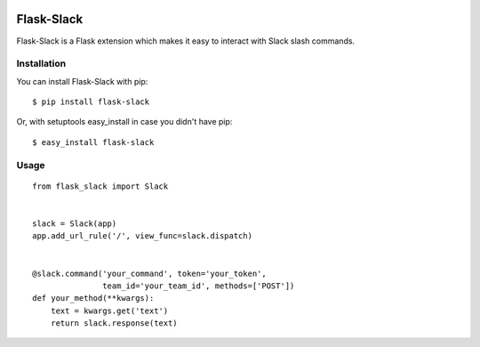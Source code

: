 |Build Status| |Coverage Status| |PyPI Version| |PyPI Downloads|

Flask-Slack
============

Flask-Slack is a Flask extension which makes it easy to interact with Slack slash commands.


Installation
------------

You can install Flask-Slack with pip::

    $ pip install flask-slack

Or, with setuptools easy_install in case you didn't have pip::

    $ easy_install flask-slack


Usage
-----
::

    from flask_slack import Slack


    slack = Slack(app)
    app.add_url_rule('/', view_func=slack.dispatch)


    @slack.command('your_command', token='your_token',
                   team_id='your_team_id', methods=['POST'])
    def your_method(**kwargs):
        text = kwargs.get('text')
        return slack.response(text)


.. |Build Status| image:: https://travis-ci.org/VeryCB/flask-slack.svg?branch=master
   :target: https://travis-ci.org/VeryCB/flask-slack
   :alt: Build Status
.. |PyPI Version| image:: https://img.shields.io/pypi/v/Flask-Slack.svg
   :target: https://pypi.python.org/pypi/Flask-Slack
   :alt: PyPI Version
.. |PyPI Downloads| image:: https://img.shields.io/pypi/dm/Flask-Slack.svg
   :target: https://pypi.python.org/pypi/Flask-Slack
   :alt: Downloads
.. |Coverage Status| image:: https://img.shields.io/coveralls/VeryCB/flask-slack.svg
   :target: https://coveralls.io/r/VeryCB/flask-slack
   :alt: Coverage Status
